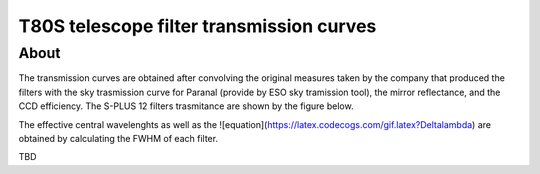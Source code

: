 T80S telescope filter transmission curves
-------------------------------------------

About
+++++

The transmission curves are obtained after convolving the original measures taken by the company that produced the filters with the sky trasmission curve for Paranal (provide by ESO sky tramission tool), the mirror reflectance, and the CCD efficiency. The S-PLUS 12 filters trasmitance are shown by the figure below.

.. image:: splus_filters.png

The effective central wavelenghts as well as the ![equation](https://latex.codecogs.com/gif.latex?\Delta\lambda) are obtained by calculating the FWHM of each filter. 

TBD
